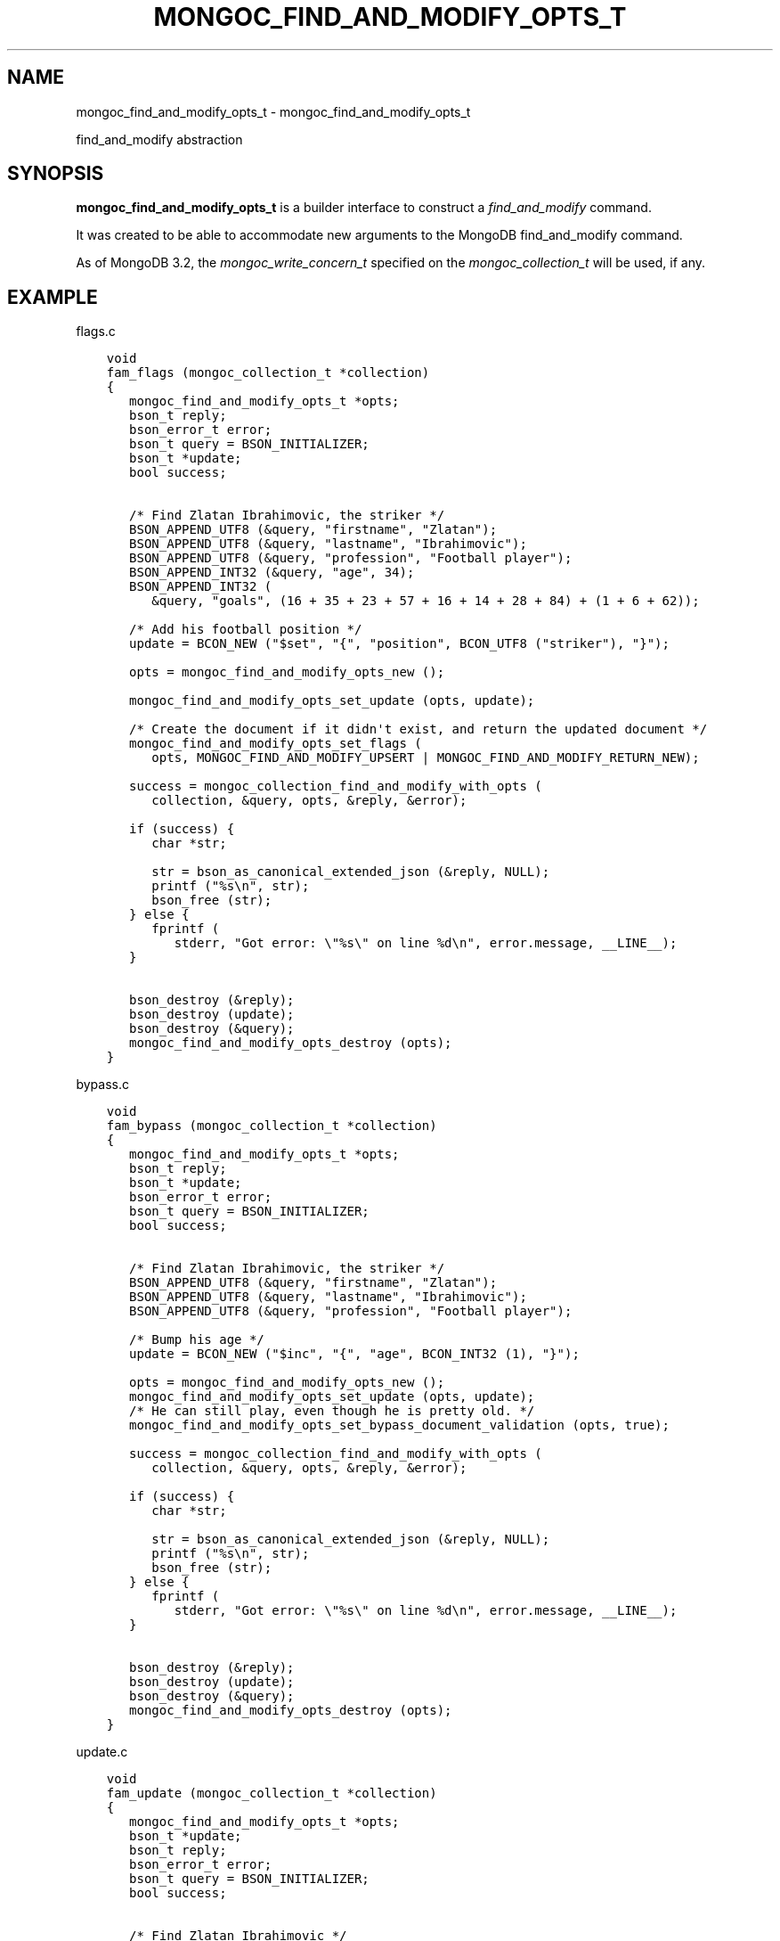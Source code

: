 .\" Man page generated from reStructuredText.
.
.
.nr rst2man-indent-level 0
.
.de1 rstReportMargin
\\$1 \\n[an-margin]
level \\n[rst2man-indent-level]
level margin: \\n[rst2man-indent\\n[rst2man-indent-level]]
-
\\n[rst2man-indent0]
\\n[rst2man-indent1]
\\n[rst2man-indent2]
..
.de1 INDENT
.\" .rstReportMargin pre:
. RS \\$1
. nr rst2man-indent\\n[rst2man-indent-level] \\n[an-margin]
. nr rst2man-indent-level +1
.\" .rstReportMargin post:
..
.de UNINDENT
. RE
.\" indent \\n[an-margin]
.\" old: \\n[rst2man-indent\\n[rst2man-indent-level]]
.nr rst2man-indent-level -1
.\" new: \\n[rst2man-indent\\n[rst2man-indent-level]]
.in \\n[rst2man-indent\\n[rst2man-indent-level]]u
..
.TH "MONGOC_FIND_AND_MODIFY_OPTS_T" "3" "Aug 31, 2022" "1.23.0" "libmongoc"
.SH NAME
mongoc_find_and_modify_opts_t \- mongoc_find_and_modify_opts_t
.sp
find_and_modify abstraction
.SH SYNOPSIS
.sp
\fBmongoc_find_and_modify_opts_t\fP is a builder interface to construct a \fI\%find_and_modify\fP command.
.sp
It was created to be able to accommodate new arguments to the MongoDB find_and_modify command.
.sp
As of MongoDB 3.2, the \fI\%mongoc_write_concern_t\fP specified on the \fI\%mongoc_collection_t\fP will be used, if any.
.SH EXAMPLE
.sp
flags.c
.INDENT 0.0
.INDENT 3.5
.sp
.nf
.ft C
void
fam_flags (mongoc_collection_t *collection)
{
   mongoc_find_and_modify_opts_t *opts;
   bson_t reply;
   bson_error_t error;
   bson_t query = BSON_INITIALIZER;
   bson_t *update;
   bool success;


   /* Find Zlatan Ibrahimovic, the striker */
   BSON_APPEND_UTF8 (&query, \(dqfirstname\(dq, \(dqZlatan\(dq);
   BSON_APPEND_UTF8 (&query, \(dqlastname\(dq, \(dqIbrahimovic\(dq);
   BSON_APPEND_UTF8 (&query, \(dqprofession\(dq, \(dqFootball player\(dq);
   BSON_APPEND_INT32 (&query, \(dqage\(dq, 34);
   BSON_APPEND_INT32 (
      &query, \(dqgoals\(dq, (16 + 35 + 23 + 57 + 16 + 14 + 28 + 84) + (1 + 6 + 62));

   /* Add his football position */
   update = BCON_NEW (\(dq$set\(dq, \(dq{\(dq, \(dqposition\(dq, BCON_UTF8 (\(dqstriker\(dq), \(dq}\(dq);

   opts = mongoc_find_and_modify_opts_new ();

   mongoc_find_and_modify_opts_set_update (opts, update);

   /* Create the document if it didn\(aqt exist, and return the updated document */
   mongoc_find_and_modify_opts_set_flags (
      opts, MONGOC_FIND_AND_MODIFY_UPSERT | MONGOC_FIND_AND_MODIFY_RETURN_NEW);

   success = mongoc_collection_find_and_modify_with_opts (
      collection, &query, opts, &reply, &error);

   if (success) {
      char *str;

      str = bson_as_canonical_extended_json (&reply, NULL);
      printf (\(dq%s\en\(dq, str);
      bson_free (str);
   } else {
      fprintf (
         stderr, \(dqGot error: \e\(dq%s\e\(dq on line %d\en\(dq, error.message, __LINE__);
   }

   bson_destroy (&reply);
   bson_destroy (update);
   bson_destroy (&query);
   mongoc_find_and_modify_opts_destroy (opts);
}

.ft P
.fi
.UNINDENT
.UNINDENT
.sp
bypass.c
.INDENT 0.0
.INDENT 3.5
.sp
.nf
.ft C
void
fam_bypass (mongoc_collection_t *collection)
{
   mongoc_find_and_modify_opts_t *opts;
   bson_t reply;
   bson_t *update;
   bson_error_t error;
   bson_t query = BSON_INITIALIZER;
   bool success;


   /* Find Zlatan Ibrahimovic, the striker */
   BSON_APPEND_UTF8 (&query, \(dqfirstname\(dq, \(dqZlatan\(dq);
   BSON_APPEND_UTF8 (&query, \(dqlastname\(dq, \(dqIbrahimovic\(dq);
   BSON_APPEND_UTF8 (&query, \(dqprofession\(dq, \(dqFootball player\(dq);

   /* Bump his age */
   update = BCON_NEW (\(dq$inc\(dq, \(dq{\(dq, \(dqage\(dq, BCON_INT32 (1), \(dq}\(dq);

   opts = mongoc_find_and_modify_opts_new ();
   mongoc_find_and_modify_opts_set_update (opts, update);
   /* He can still play, even though he is pretty old. */
   mongoc_find_and_modify_opts_set_bypass_document_validation (opts, true);

   success = mongoc_collection_find_and_modify_with_opts (
      collection, &query, opts, &reply, &error);

   if (success) {
      char *str;

      str = bson_as_canonical_extended_json (&reply, NULL);
      printf (\(dq%s\en\(dq, str);
      bson_free (str);
   } else {
      fprintf (
         stderr, \(dqGot error: \e\(dq%s\e\(dq on line %d\en\(dq, error.message, __LINE__);
   }

   bson_destroy (&reply);
   bson_destroy (update);
   bson_destroy (&query);
   mongoc_find_and_modify_opts_destroy (opts);
}

.ft P
.fi
.UNINDENT
.UNINDENT
.sp
update.c
.INDENT 0.0
.INDENT 3.5
.sp
.nf
.ft C
void
fam_update (mongoc_collection_t *collection)
{
   mongoc_find_and_modify_opts_t *opts;
   bson_t *update;
   bson_t reply;
   bson_error_t error;
   bson_t query = BSON_INITIALIZER;
   bool success;


   /* Find Zlatan Ibrahimovic */
   BSON_APPEND_UTF8 (&query, \(dqfirstname\(dq, \(dqZlatan\(dq);
   BSON_APPEND_UTF8 (&query, \(dqlastname\(dq, \(dqIbrahimovic\(dq);

   /* Make him a book author */
   update = BCON_NEW (\(dq$set\(dq, \(dq{\(dq, \(dqauthor\(dq, BCON_BOOL (true), \(dq}\(dq);

   opts = mongoc_find_and_modify_opts_new ();
   /* Note that the document returned is the _previous_ version of the document
    * To fetch the modified new version, use
    * mongoc_find_and_modify_opts_set_flags (opts,
    * MONGOC_FIND_AND_MODIFY_RETURN_NEW);
    */
   mongoc_find_and_modify_opts_set_update (opts, update);

   success = mongoc_collection_find_and_modify_with_opts (
      collection, &query, opts, &reply, &error);

   if (success) {
      char *str;

      str = bson_as_canonical_extended_json (&reply, NULL);
      printf (\(dq%s\en\(dq, str);
      bson_free (str);
   } else {
      fprintf (
         stderr, \(dqGot error: \e\(dq%s\e\(dq on line %d\en\(dq, error.message, __LINE__);
   }

   bson_destroy (&reply);
   bson_destroy (update);
   bson_destroy (&query);
   mongoc_find_and_modify_opts_destroy (opts);
}

.ft P
.fi
.UNINDENT
.UNINDENT
.sp
fields.c
.INDENT 0.0
.INDENT 3.5
.sp
.nf
.ft C
void
fam_fields (mongoc_collection_t *collection)
{
   mongoc_find_and_modify_opts_t *opts;
   bson_t fields = BSON_INITIALIZER;
   bson_t *update;
   bson_t reply;
   bson_error_t error;
   bson_t query = BSON_INITIALIZER;
   bool success;


   /* Find Zlatan Ibrahimovic */
   BSON_APPEND_UTF8 (&query, \(dqlastname\(dq, \(dqIbrahimovic\(dq);
   BSON_APPEND_UTF8 (&query, \(dqfirstname\(dq, \(dqZlatan\(dq);

   /* Return his goal tally */
   BSON_APPEND_INT32 (&fields, \(dqgoals\(dq, 1);

   /* Bump his goal tally */
   update = BCON_NEW (\(dq$inc\(dq, \(dq{\(dq, \(dqgoals\(dq, BCON_INT32 (1), \(dq}\(dq);

   opts = mongoc_find_and_modify_opts_new ();
   mongoc_find_and_modify_opts_set_update (opts, update);
   mongoc_find_and_modify_opts_set_fields (opts, &fields);
   /* Return the new tally */
   mongoc_find_and_modify_opts_set_flags (opts,
                                          MONGOC_FIND_AND_MODIFY_RETURN_NEW);

   success = mongoc_collection_find_and_modify_with_opts (
      collection, &query, opts, &reply, &error);

   if (success) {
      char *str;

      str = bson_as_canonical_extended_json (&reply, NULL);
      printf (\(dq%s\en\(dq, str);
      bson_free (str);
   } else {
      fprintf (
         stderr, \(dqGot error: \e\(dq%s\e\(dq on line %d\en\(dq, error.message, __LINE__);
   }

   bson_destroy (&reply);
   bson_destroy (update);
   bson_destroy (&fields);
   bson_destroy (&query);
   mongoc_find_and_modify_opts_destroy (opts);
}

.ft P
.fi
.UNINDENT
.UNINDENT
.sp
sort.c
.INDENT 0.0
.INDENT 3.5
.sp
.nf
.ft C
void
fam_sort (mongoc_collection_t *collection)
{
   mongoc_find_and_modify_opts_t *opts;
   bson_t *update;
   bson_t sort = BSON_INITIALIZER;
   bson_t reply;
   bson_error_t error;
   bson_t query = BSON_INITIALIZER;
   bool success;


   /* Find all users with the lastname Ibrahimovic */
   BSON_APPEND_UTF8 (&query, \(dqlastname\(dq, \(dqIbrahimovic\(dq);

   /* Sort by age (descending) */
   BSON_APPEND_INT32 (&sort, \(dqage\(dq, \-1);

   /* Bump his goal tally */
   update = BCON_NEW (\(dq$set\(dq, \(dq{\(dq, \(dqoldest\(dq, BCON_BOOL (true), \(dq}\(dq);

   opts = mongoc_find_and_modify_opts_new ();
   mongoc_find_and_modify_opts_set_update (opts, update);
   mongoc_find_and_modify_opts_set_sort (opts, &sort);

   success = mongoc_collection_find_and_modify_with_opts (
      collection, &query, opts, &reply, &error);

   if (success) {
      char *str;

      str = bson_as_canonical_extended_json (&reply, NULL);
      printf (\(dq%s\en\(dq, str);
      bson_free (str);
   } else {
      fprintf (
         stderr, \(dqGot error: \e\(dq%s\e\(dq on line %d\en\(dq, error.message, __LINE__);
   }

   bson_destroy (&reply);
   bson_destroy (update);
   bson_destroy (&sort);
   bson_destroy (&query);
   mongoc_find_and_modify_opts_destroy (opts);
}

.ft P
.fi
.UNINDENT
.UNINDENT
.sp
opts.c
.INDENT 0.0
.INDENT 3.5
.sp
.nf
.ft C
void
fam_opts (mongoc_collection_t *collection)
{
   mongoc_find_and_modify_opts_t *opts;
   bson_t reply;
   bson_t *update;
   bson_error_t error;
   bson_t query = BSON_INITIALIZER;
   mongoc_write_concern_t *wc;
   bson_t extra = BSON_INITIALIZER;
   bool success;


   /* Find Zlatan Ibrahimovic, the striker */
   BSON_APPEND_UTF8 (&query, \(dqfirstname\(dq, \(dqZlatan\(dq);
   BSON_APPEND_UTF8 (&query, \(dqlastname\(dq, \(dqIbrahimovic\(dq);
   BSON_APPEND_UTF8 (&query, \(dqprofession\(dq, \(dqFootball player\(dq);

   /* Bump his age */
   update = BCON_NEW (\(dq$inc\(dq, \(dq{\(dq, \(dqage\(dq, BCON_INT32 (1), \(dq}\(dq);

   opts = mongoc_find_and_modify_opts_new ();
   mongoc_find_and_modify_opts_set_update (opts, update);

   /* Abort if the operation takes too long. */
   mongoc_find_and_modify_opts_set_max_time_ms (opts, 100);

   /* Set write concern w: 2 */
   wc = mongoc_write_concern_new ();
   mongoc_write_concern_set_w (wc, 2);
   mongoc_write_concern_append (wc, &extra);

   /* Some future findAndModify option the driver doesn\(aqt support conveniently
    */
   BSON_APPEND_INT32 (&extra, \(dqfutureOption\(dq, 42);
   mongoc_find_and_modify_opts_append (opts, &extra);

   success = mongoc_collection_find_and_modify_with_opts (
      collection, &query, opts, &reply, &error);

   if (success) {
      char *str;

      str = bson_as_canonical_extended_json (&reply, NULL);
      printf (\(dq%s\en\(dq, str);
      bson_free (str);
   } else {
      fprintf (
         stderr, \(dqGot error: \e\(dq%s\e\(dq on line %d\en\(dq, error.message, __LINE__);
   }

   bson_destroy (&reply);
   bson_destroy (&extra);
   bson_destroy (update);
   bson_destroy (&query);
   mongoc_write_concern_destroy (wc);
   mongoc_find_and_modify_opts_destroy (opts);
}

.ft P
.fi
.UNINDENT
.UNINDENT
.sp
fam.c
.INDENT 0.0
.INDENT 3.5
.sp
.nf
.ft C
int
main (void)
{
   mongoc_collection_t *collection;
   mongoc_database_t *database;
   mongoc_client_t *client;
   const char *uri_string =
      \(dqmongodb://localhost:27017/admin?appname=find\-and\-modify\-opts\-example\(dq;
   mongoc_uri_t *uri;
   bson_error_t error;
   bson_t *options;

   mongoc_init ();

   uri = mongoc_uri_new_with_error (uri_string, &error);
   if (!uri) {
      fprintf (stderr,
               \(dqfailed to parse URI: %s\en\(dq
               \(dqerror message:       %s\en\(dq,
               uri_string,
               error.message);
      return EXIT_FAILURE;
   }

   client = mongoc_client_new_from_uri (uri);
   if (!client) {
      return EXIT_FAILURE;
   }

   mongoc_client_set_error_api (client, 2);
   database = mongoc_client_get_database (client, \(dqdatabaseName\(dq);

   options = BCON_NEW (\(dqvalidator\(dq,
                       \(dq{\(dq,
                       \(dqage\(dq,
                       \(dq{\(dq,
                       \(dq$lte\(dq,
                       BCON_INT32 (34),
                       \(dq}\(dq,
                       \(dq}\(dq,
                       \(dqvalidationAction\(dq,
                       BCON_UTF8 (\(dqerror\(dq),
                       \(dqvalidationLevel\(dq,
                       BCON_UTF8 (\(dqmoderate\(dq));

   collection = mongoc_database_create_collection (
      database, \(dqcollectionName\(dq, options, &error);
   if (!collection) {
      fprintf (
         stderr, \(dqGot error: \e\(dq%s\e\(dq on line %d\en\(dq, error.message, __LINE__);
      return EXIT_FAILURE;
   }

   fam_flags (collection);
   fam_bypass (collection);
   fam_update (collection);
   fam_fields (collection);
   fam_opts (collection);
   fam_sort (collection);

   mongoc_collection_drop (collection, NULL);
   bson_destroy (options);
   mongoc_uri_destroy (uri);
   mongoc_database_destroy (database);
   mongoc_collection_destroy (collection);
   mongoc_client_destroy (client);

   mongoc_cleanup ();
   return EXIT_SUCCESS;
}

.ft P
.fi
.UNINDENT
.UNINDENT
.sp
Outputs:
.INDENT 0.0
.INDENT 3.5
.sp
.nf
.ft C
{
    \(dqlastErrorObject\(dq: {
        \(dqupdatedExisting\(dq: false,
        \(dqn\(dq: 1,
        \(dqupserted\(dq: {
            \(dq$oid\(dq: \(dq56562a99d13e6d86239c7b00\(dq
        }
    },
    \(dqvalue\(dq: {
        \(dq_id\(dq: {
            \(dq$oid\(dq: \(dq56562a99d13e6d86239c7b00\(dq
        },
        \(dqage\(dq: 34,
        \(dqfirstname\(dq: \(dqZlatan\(dq,
        \(dqgoals\(dq: 342,
        \(dqlastname\(dq: \(dqIbrahimovic\(dq,
        \(dqprofession\(dq: \(dqFootball player\(dq,
        \(dqposition\(dq: \(dqstriker\(dq
    },
    \(dqok\(dq: 1
}
{
    \(dqlastErrorObject\(dq: {
        \(dqupdatedExisting\(dq: true,
        \(dqn\(dq: 1
    },
    \(dqvalue\(dq: {
        \(dq_id\(dq: {
            \(dq$oid\(dq: \(dq56562a99d13e6d86239c7b00\(dq
        },
        \(dqage\(dq: 34,
        \(dqfirstname\(dq: \(dqZlatan\(dq,
        \(dqgoals\(dq: 342,
        \(dqlastname\(dq: \(dqIbrahimovic\(dq,
        \(dqprofession\(dq: \(dqFootball player\(dq,
        \(dqposition\(dq: \(dqstriker\(dq
    },
    \(dqok\(dq: 1
}
{
    \(dqlastErrorObject\(dq: {
        \(dqupdatedExisting\(dq: true,
        \(dqn\(dq: 1
    },
    \(dqvalue\(dq: {
        \(dq_id\(dq: {
            \(dq$oid\(dq: \(dq56562a99d13e6d86239c7b00\(dq
        },
        \(dqage\(dq: 35,
        \(dqfirstname\(dq: \(dqZlatan\(dq,
        \(dqgoals\(dq: 342,
        \(dqlastname\(dq: \(dqIbrahimovic\(dq,
        \(dqprofession\(dq: \(dqFootball player\(dq,
        \(dqposition\(dq: \(dqstriker\(dq
    },
    \(dqok\(dq: 1
}
{
    \(dqlastErrorObject\(dq: {
        \(dqupdatedExisting\(dq: true,
        \(dqn\(dq: 1
    },
    \(dqvalue\(dq: {
        \(dq_id\(dq: {
            \(dq$oid\(dq: \(dq56562a99d13e6d86239c7b00\(dq
        },
        \(dqgoals\(dq: 343
    },
    \(dqok\(dq: 1
}
{
    \(dqlastErrorObject\(dq: {
        \(dqupdatedExisting\(dq: true,
        \(dqn\(dq: 1
    },
    \(dqvalue\(dq: {
        \(dq_id\(dq: {
            \(dq$oid\(dq: \(dq56562a99d13e6d86239c7b00\(dq
        },
        \(dqage\(dq: 35,
        \(dqfirstname\(dq: \(dqZlatan\(dq,
        \(dqgoals\(dq: 343,
        \(dqlastname\(dq: \(dqIbrahimovic\(dq,
        \(dqprofession\(dq: \(dqFootball player\(dq,
        \(dqposition\(dq: \(dqstriker\(dq,
        \(dqauthor\(dq: true
    },
    \(dqok\(dq: 1
}
.ft P
.fi
.UNINDENT
.UNINDENT
.SH AUTHOR
MongoDB, Inc
.SH COPYRIGHT
2017-present, MongoDB, Inc
.\" Generated by docutils manpage writer.
.
